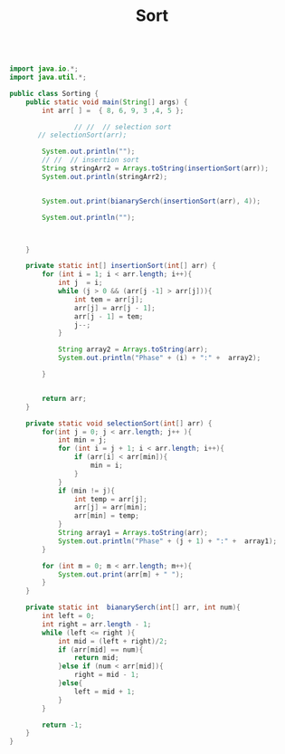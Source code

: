 #+TITLE: Sort

#+begin_src java

import java.io.*;
import java.util.*;

public class Sorting {
    public static void main(String[] args) {
        int arr[ ] =  { 8, 6, 9, 3 ,4, 5 };

                // //  // selection sort
       // selectionSort(arr);

        System.out.println("");
        // //  // insertion sort
        String stringArr2 = Arrays.toString(insertionSort(arr));
        System.out.println(stringArr2);


        System.out.print(bianarySerch(insertionSort(arr), 4));

        System.out.println("");



    }

    private static int[] insertionSort(int[] arr) {
        for (int i = 1; i < arr.length; i++){
            int j  = i;
            while (j > 0 && (arr[j -1] > arr[j])){
                int tem = arr[j];
                arr[j] = arr[j - 1];
                arr[j - 1] = tem;
                j--;
            }

            String array2 = Arrays.toString(arr);
            System.out.println("Phase" + (i) + ":" +  array2);

        }


        return arr;
    }

    private static void selectionSort(int[] arr) {
        for(int j = 0; j < arr.length; j++ ){
            int min = j;
            for (int i = j + 1; i < arr.length; i++){
                if (arr[i] < arr[min]){
                    min = i;
                }
            }
            if (min != j){
                int temp = arr[j];
                arr[j] = arr[min];
                arr[min] = temp;
            }
            String array1 = Arrays.toString(arr);
            System.out.println("Phase" + (j + 1) + ":" +  array1);
        }

        for (int m = 0; m < arr.length; m++){
            System.out.print(arr[m] + " ");
        }
    }

    private static int  bianarySerch(int[] arr, int num){
        int left = 0;
        int right = arr.length - 1;
        while (left <= right ){
            int mid = (left + right)/2;
            if (arr[mid] == num){
                return mid;
            }else if (num < arr[mid]){
                right = mid - 1;
            }else{
                left = mid + 1;
            }
        }

        return -1;
    }
}



#+end_src

#+RESULTS:
#+begin_example

Phase1:[6, 8, 9, 3, 4, 5]
Phase2:[6, 8, 9, 3, 4, 5]
Phase3:[3, 6, 8, 9, 4, 5]
Phase4:[3, 4, 6, 8, 9, 5]
Phase5:[3, 4, 5, 6, 8, 9]
[3, 4, 5, 6, 8, 9]
Phase1:[3, 4, 5, 6, 8, 9]
Phase2:[3, 4, 5, 6, 8, 9]
Phase3:[3, 4, 5, 6, 8, 9]
Phase4:[3, 4, 5, 6, 8, 9]
Phase5:[3, 4, 5, 6, 8, 9]
1
#+end_example
